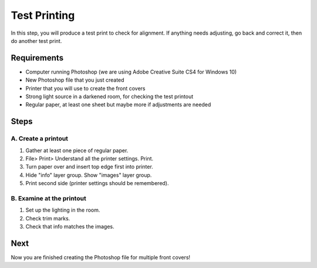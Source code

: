 Test Printing
#############

In this step, you will produce a test print to check for alignment. If anything needs adjusting, go back and correct it, then do another test print.

Requirements
============

* Computer running Photoshop (we are using Adobe Creative Suite CS4 for Windows 10)
* New Photoshop file that you just created
* Printer that you will use to create the front covers
* Strong light source in a darkened room, for checking the test printout
* Regular paper, at least one sheet but maybe more if adjustments are needed

Steps
=====

A. Create a printout
++++++++++++++++++++

#. Gather at least one piece of regular paper.

#. File> Print> Understand all the printer settings. Print.

#. Turn paper over and insert top edge first into printer.

#. Hide "info" layer group. Show "images" layer group.

#. Print second side (printer settings should be remembered).

B. Examine at the printout
++++++++++++++++++++++++++

#. Set up the lighting in the room.

#. Check trim marks.

#. Check that info matches the images.

Next
====
Now you are finished creating the Photoshop file for multiple front covers!
